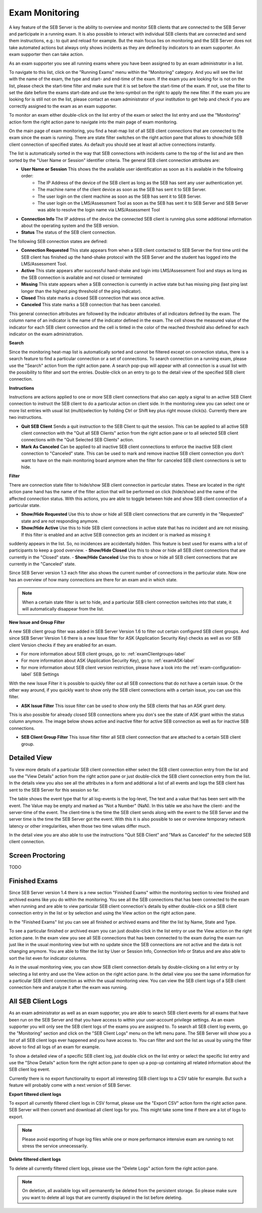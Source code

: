 Exam Monitoring
===============

A key feature of the SEB Server is the ability to overview and monitor SEB clients that are connected to the SEB Server and participate in a running exam.
It is also possible to interact with individual SEB clients that are connected and send them instructions, e.g.: to quit and reload for example.
But the main focus lies on monitoring and the SEB Server does not take automated actions but always only shows incidents as they are defined by
indicators to an exam supporter. An exam supporter then can take action.

As an exam supporter you see all running exams where you have been assigned to by an exam administrator in a list. 

.. image:: images/monitoring/runningExams.png
    :align: center
    :target: https://raw.githubusercontent.com/SafeExamBrowser/seb-server/dev-2.0/docs/images/monitoring/runningExams.png
    
To navigate to this list, click on the "Running Exams" menu within the "Monitoring" category. And you will see the list with the name of the
exam, the type and start- and end-time of the exam. If the exam you are looking for is not on the list, please check the start-time filter 
and make sure that it is set before the start-time of the exam. If not, use the filter to set the date before the exams start-date and
use the lens-symbol on the right to apply the new filter. If the exam you are looking for is still not on the list, please contact an 
exam administrator of your institution to get help and check if you are correctly assigned to the exam as an exam supporter.

To monitor an exam either double-click on the list entry of the exam or select the list entry and use the "Monitoring" action form the
right action pane to navigate into the main page of exam monitoring.

On the main page of exam monitoring, you find a heat-map list of all SEB client connections that are connected to the exam since the
exam is running. There are state filter switches on the right action pane that allows to show/hide SEB client connection of specified states.
As default you should see at least all active connections instantly.

.. image:: images/monitoring/examMonitoring.png
    :align: center
    :target: https://raw.githubusercontent.com/SafeExamBrowser/seb-server/dev-2.0/docs/images/monitoring/examMonitoring.png
    
The list is automatically sorted in the way that SEB connections with incidents came to the top of the list and are then sorted by the 
"User Name or Session" identifier criteria. The general SEB client connection attributes are:

- **User Name or Session** This shows the the available user identification as soon as it is available in the following order:
    - The IP Address of the device of the SEB client as long as the SEB has sent any user authentication yet.
    - The machine name of the client device as soon as the SEB has sent it to SEB Server.
    - The user login on the client machine as soon as the SEB has sent it to SEB Server.
    - The user login on the LMS/Assessment Tool as soon as the SEB has sent it to SEB Server and SEB Server was able to resolve the login name via LMS/Assessment Tool
- **Connection Info** The IP address of the device the connected SEB client is running plus some additional information about the operating system and the SEB version.
- **Status** The status of the SEB client connection.

The following SEB connection states are defined:

- **Connection Requested** This state appears from when a SEB client contacted to SEB Server the first time until the SEB client has finished up the hand-shake protocol with the SEB Server and the student has logged into the LMS/Assessment Tool.
- **Active** This state appears after successful hand-shake and login into LMS/Assessment Tool and stays as long as the SEB connection is available and not closed or terminated
- **Missing** This state appears when a SEB connection is currently in active state but has missing ping (last ping last longer than the highest ping threshold of the ping indicator).
- **Closed** This state marks a closed SEB connection that was once active.
- **Canceled** This state marks a SEB connection that has been canceled.

This general connection attributes are followed by the indicator attributes of all indicators defined by the exam. The column name of an indicator is
the name of the indicator defined in the exam. The cell shows the measured value of the indicator for each SEB client connection and
the cell is tinted in the color of the reached threshold also defined for each indicator on the exam administration.

**Search**

Since the monitoring heat-map list is automatically sorted and cannot be filtered except on connection status, there is a search feature to find a
particular connection or a set of connections. To search connection on a running exam, please use the "Search" action from the right action pane.
A search pop-pup will appear with all connection is a usual list with the possibility to filter and sort the entries.
Double-click on an entry to go to the detail view of the specified SEB client connection.

.. image:: images/monitoring/search.png
    :align: center
    :target: https://raw.githubusercontent.com/SafeExamBrowser/seb-server/dev-2.0/docs/images/monitoring/search.png
    

**Instructions**

Instructions are actions applied to one or more SEB client connections that also can apply a signal to an active SEB Client connection to
instruct the SEB client to do a particular action on client side. In the monitoring view you can select one or more list entries
with usual list (multi)selection by holding Ctrl or Shift key plus right mouse click(s). Currently there are two instructions.

- **Quit SEB Client** Sends a quit instruction to the SEB Client to quit the session. This can be applied to all active SEB client connection with the "Quit all SEB Clients" action from the right action pane or to all selected SEB client connections with the "Quit Selected SEB Clients" action. 
- **Mark As Canceled** Can be applied to all inactive SEB client connections to enforce the inactive SEB client connection to "Canceled" state. This can be used to mark and remove inactive SEB client connection you don't want to have on the main monitoring board anymore when the filter for canceled SEB client connections is set to hide.

**Filter**

There are connection state filter to hide/show SEB client connection in particular states. These are located in the right action pane hand has the name of the
filter action that will be performed on click (hide/show) and the name of the affected connection status. With this actions, you are able to toggle between
hide and show SEB client connection of a particular state.

- **Show/Hide Requested** Use this to show or hide all SEB client connections that are currently in the "Requested" state and are not responding anymore.
- **Show/Hide Active** Use this to hide SEB client connections in active state that has no incident and are not missing. If this filter is enabled and an active SEB connection gets an incident or is marked as missing it 
suddenly appears in the list. So, no incidences are accidentally hidden. This feature is best used for exams with a lot of participants to keep a good overview.
- **Show/Hide Closed** Use this to show or hide all SEB client connections that are currently in the "Closed" state.
- **Show/Hide Canceled** Use this to show or hide all SEB client connections that are currently in the "Canceled" state.

Since SEB Server version 1.3 each filter also shows the current number of connections in the particular state. Now one has an overview of how many connections 
are there for an exam and in which state.

.. note::
    When a certain state filter is set to hide, and a particular SEB client connection switches into that state, it will automatically disappear from the list.

**New Issue and Group Filter**

A new SEB client group filter was added in SEB Server Version 1.6 to filter out certain configured SEB client groups. And since SEB Server Version 1.6
there is a new Issue filter for ASK (Application Security Key) checks as well as vor SEB client Version checks if they are enabled for an exam.

- For more information about SEB client groups, go to: :ref:`examClientgroups-label`
- For more information about ASK (Application Security Key), go to: :ref:`examASK-label`
- for more information about SEB client version restriction, please have a look into the :ref:`exam-configuration-label` SEB Settings

With the new Issue Filter it is possible to quickly filter out all SEB connections that do not have a certain issue. Or the other way
around, if you quickly want to show only the SEB client connections with a certain issue, you can use this filter.

- **ASK Issue Filter** This issue filter can be used to show only the SEB clients that has an ASK grant deny.
This is also possible for already closed SEB connections where you don's see the state of ASK grant within the status column anymore.
The image below shows active and inactive filter for active SEB connection as well as for inactive SEB connections.

.. image:: images/monitoring/issueFilter2.png
    :align: center
    :target: https://raw.githubusercontent.com/SafeExamBrowser/seb-server/dev-2.0/docs/images/monitoring/issueFilter2.png

.. image:: images/monitoring/issueFilter3.png
    :align: center
    :target: https://raw.githubusercontent.com/SafeExamBrowser/seb-server/dev-2.0/docs/images/monitoring/issueFilter3.png

- **SEB Client Group Filter** This issue filter filter all SEB client connection that are attached to a certain SEB client group.

.. image:: images/monitoring/issueFilter1.png
    :align: center
    :target: https://raw.githubusercontent.com/SafeExamBrowser/seb-server/dev-2.0/docs/images/monitoring/issueFilter1.png


Detailed View
-------------

To view more details of a particular SEB client connection either select the SEB client connection entry from the list and use the "View Details" action
from the right action pane or just double-click the SEB client connection entry from the list. In the details view you also see all the attributes
in a form and additional a list of all events and logs the SEB client has sent to the SEB Server for this session so far. 

.. image:: images/monitoring/clientMonitoring.png
    :align: center
    :target: https://raw.githubusercontent.com/SafeExamBrowser/seb-server/dev-2.0/docs/images/monitoring/clientMonitoring.png

The table shows the event type that for all log-events is the log-level, The text and a value that has been sent with the event. The Value may be empty
and marked as "Not a Number" (NaN). In this table we also have the client- and the server-time of the event. The client-time is the time the SEB client
sends along with the event to the SEB Server and the server time is the time the SEB Server got the event. With this it is also possible to see or 
overview temporary network latency or other irregularities, when those two time values differ much.

In the detail view you are also able to use the instructions "Quit SEB Client" and "Mark as Canceled" for the selected SEB client connection.

Screen Proctoring
-----------------

TODO

Finished Exams
--------------

Since SEB Server version 1.4 there is a new section "Finished Exams" within the monitoring section to view finished and archived exams
like you do within the monitoring. You see all the SEB connections that has been connected to the exam when running and are able to view
particular SEB client connection's details by either double-click on a SEB client connection entry in the list or by selection and using the View action
on the right action pane.

In the "Finished Exams" list you can see all finished or archived exams and filter the list by Name, State and Type.

.. image:: images/monitoring/finishedExams.png
    :align: center
    :target: https://raw.githubusercontent.com/SafeExamBrowser/seb-server/dev-2.0/docs/images/monitoring/finishedExams.png
    
To see a particular finished or archived exam you can just double-click in the list entry or use the View action on the right action pane.
In the exam view you see all SEB connections that has been connected to the exam during the exam run just like in the usual monitoring view
but with no update since the SEB connections are not active and the data is not changing anymore. You are able to filter the list by
User or Session Info, Connection Info or Status and are also able to sort the list even for indicator columns. 

.. image:: images/monitoring/finishedExam.png
    :align: center
    :target: https://raw.githubusercontent.com/SafeExamBrowser/seb-server/dev-2.0/docs/images/monitoring/finishedExam.png
    
As in the usual monitoring view, you can show SEB client connection details by double-clicking on a list entry or by selecting a list entry
and use the View action on the right action pane.
In the detail view you see the same information for a particular SEB client connection as within the usual monitoring view. You can view
the SEB client logs of a SEB client connection here and analyze it after the exam was running.

.. image:: images/monitoring/finishedClientConnection.png
    :align: center
    :target: https://raw.githubusercontent.com/SafeExamBrowser/seb-server/master/docs/images/monitoring/finishedClientConnection.png


All SEB Client Logs
-------------------

As an exam administrator as well as an exam supporter, you are able to search SEB client events for all exams that have been run on the SEB Server and that
you have access to within your user-account privilege settings. As an exam supporter you will only see the SEB client logs of the exams you are assigned to.
To search all SEB client log events, go the "Monitoring" section and click on the "SEB Client Logs" menu on the left menu pane. The SEB Server will show
you a list of all SEB client logs ever happened and you have access to. You can filter and sort the list as usual by using the filter above to find all logs
of an exam for example.

.. image:: images/monitoring/sebClientLogs.png
    :align: center
    :target: https://raw.githubusercontent.com/SafeExamBrowser/seb-server/dev-2.0/docs/images/monitoring/sebClientLogs.png

To show a detailed view of a specific SEB client log, just double click on the list entry or select the specific list entry and use the "Show Details"
action form the right action pane to open up a pop-up containing all related information about the SEB client log event.

.. image:: images/monitoring/sebClientLogDetail.png
    :align: center
    :target: https://raw.githubusercontent.com/SafeExamBrowser/seb-server/dev-2.0/docs/images/monitoring/sebClientLogDetail.png

Currently there is no export functionality to export all interesting SEB client logs to a CSV table for example. But such a feature will probably come
with a next version of SEB Server.

**Export filtered client logs**

To export all currently filtered client logs in CSV format, please use the "Export CSV" action form the right action pane. SEB Server will then convert and download
all client logs for you. This might take some time if there are a lot of logs to export.

.. note:: 
    Please avoid exporting of huge log files while one or more performance intensive exam are running to not stress the service unnecessarily.

**Delete filtered client logs**

To delete all currently filtered client logs, please use the "Delete Logs" action form the right action pane. 

.. note:: 
    On deletion, all available logs will permanently be deleted from the persistent storage. So please make sure you want to delete all
    logs that are currently displayed in the list before deleting.
    
    
